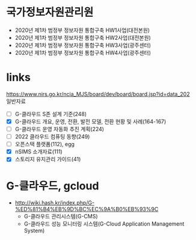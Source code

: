 * 국가정보자원관리원

- 2020년 제1차 범정부 정보자원 통합구축 HW1사업(대전본원)
- 2020년 제1차 범정부 정보자원 통합구축 HW2사업(대전본원)
- 2020년 제1차 범정부 정보자원 통합구축 HW3사업(광주센터)
- 2020년 제1차 범정부 정보자원 통합구축 HW4사업(광주센터) 

* links

https://www.nirs.go.kr/ncia_MJS/board/dev/board/board.jsp?id=data_202
일반자료

- [ ] G-클라우드 S존 설계 기준(248)
- [X] G-클라우드 개요, 운영, 전환, 발전 모델, 전환 현황 및 사례(164-167)
- [ ] G-클라우드 운영 자동화 추진 계획(224)
- [ ] 2022 클라우드 컴퓨팅 동향(249)
- [ ] 오픈스택 플랫폼(112), egg
- [X] nSIMS 소개자료(111)
- [X] 스토리지 유지관리 가이드(41)

* G-클라우드, gcloud

- http://wiki.hash.kr/index.php/G-%ED%81%B4%EB%9D%BC%EC%9A%B0%EB%93%9C
  - G-클라우드 관리시스템(G-CMS)
  - G-클라우드 성능 모니터링 시스템(G-Cloud Application Management System)

